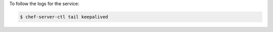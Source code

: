 .. This is an included how-to. 


To follow the logs for the service:

.. code-block:: bash

   $ chef-server-ctl tail keepalived